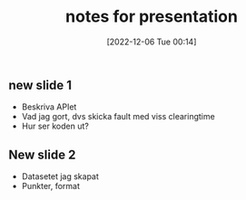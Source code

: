 :PROPERTIES:
:ID:       4d6a7353-a004-47cb-a0e1-57ddca78dc91
:END:
#+title: notes for presentation
#+date: [2022-12-06 Tue 00:14]
** new slide 1
- Beskriva APIet
- Vad jag gort, dvs skicka fault med viss clearingtime
- Hur ser koden ut?
** New slide 2
- Datasetet jag skapat
- Punkter, format
